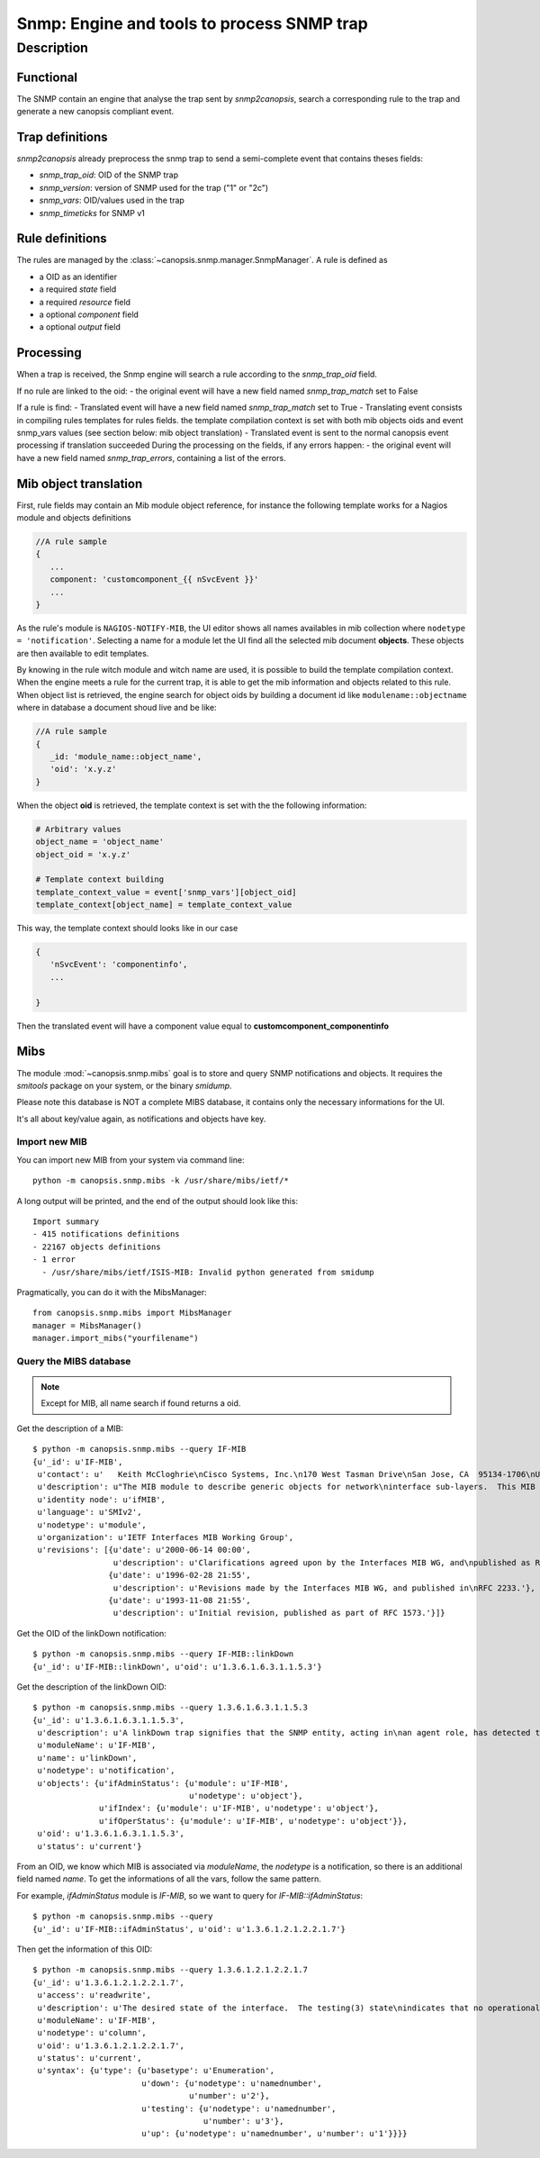 ===========================================
Snmp: Engine and tools to process SNMP trap
===========================================

.. module:: canopsis.snmp

Description
===========

Functional
----------

The SNMP contain an engine that analyse the trap sent by `snmp2canopsis`,
search a corresponding rule to the trap and generate a new canopsis compliant
event.

Trap definitions
----------------

`snmp2canopsis` already preprocess the snmp trap to send a semi-complete event
that contains theses fields:

- `snmp_trap_oid`: OID of the SNMP trap
- `snmp_version`: version of SNMP used for the trap ("1" or "2c")
- `snmp_vars`: OID/values used in the trap
- `snmp_timeticks` for SNMP v1

Rule definitions
----------------

The rules are managed by the :class:`~canopsis.snmp.manager.SnmpManager`.
A rule is defined as

- a OID as an identifier
- a required `state` field
- a required `resource` field
- a optional `component` field
- a optional `output` field


Processing
----------

When a trap is received, the Snmp engine will search a rule according to the
`snmp_trap_oid` field.

If no rule are linked to the oid:
- the original event will have a new field named `snmp_trap_match` set to False

If a rule is find:
- Translated event will have a new field named `snmp_trap_match` set to True
- Translating event consists in compiling rules templates for rules fields. the template compilation context is set with both mib objects oids and event snmp_vars values (see section below: mib object translation)
- Translated event is sent to the normal canopsis event processing if translation succeeded
During the processing on the fields, if any errors happen:
- the original event will have a new field named `snmp_trap_errors`, containing a list of the errors.

Mib object translation
----------------------

First, rule fields may contain an Mib module object reference, for instance the following template works for a Nagios module and objects definitions

.. code-block:: javascript

   //A rule sample
   {
      ...
      component: 'customcomponent_{{ nSvcEvent }}'
      ...
   }

As the rule's module is ``NAGIOS-NOTIFY-MIB``, the UI editor shows all names availables in mib collection where ``nodetype = 'notification'``.
Selecting a name for a module let the UI find all the selected mib document **objects**. These objects are then available to edit templates.

By knowing in the rule witch module and witch name are used, it is possible to build the template compilation context. When the engine meets a rule for the current trap, it is able to get the mib information and objects related to this rule. When object list is retrieved, the engine search for object oids by building a document id like ``modulename::objectname`` where in database a document shoud live and be like:

.. code-block:: javascript

   //A rule sample
   {
      _id: 'module_name::object_name',
      'oid': 'x.y.z'
   }

When the object **oid** is retrieved, the template context is set with the the following information:

.. code-block:: python

   # Arbitrary values
   object_name = 'object_name'
   object_oid = 'x.y.z'

   # Template context building
   template_context_value = event['snmp_vars'][object_oid]
   template_context[object_name] = template_context_value

This way, the template context should looks like in our case

.. code-block:: javascript

   {
      'nSvcEvent': 'componentinfo',
      ...

   }

Then the translated event will have a component value equal to **customcomponent_componentinfo**

Mibs
----

The module :mod:`~canopsis.snmp.mibs` goal is to store and query SNMP
notifications and objects. It requires the `smitools` package on your system,
or the binary `smidump`.

Please note this database is NOT a complete MIBS database, it contains only the
necessary informations for the UI.

It's all about key/value again, as notifications and objects have key.

Import new MIB
~~~~~~~~~~~~~~

You can import new MIB from your system via command line::

    python -m canopsis.snmp.mibs -k /usr/share/mibs/ietf/*

A long output will be printed, and the end of the output should look like
this::

    Import summary
    - 415 notifications definitions
    - 22167 objects definitions
    - 1 error
      - /usr/share/mibs/ietf/ISIS-MIB: Invalid python generated from smidump

Pragmatically, you can do it with the MibsManager::

    from canopsis.snmp.mibs import MibsManager
    manager = MibsManager()
    manager.import_mibs("yourfilename")


Query the MIBS database
~~~~~~~~~~~~~~~~~~~~~~~

.. note::

    Except for MIB, all name search if found returns a oid.

Get the description of a MIB::

    $ python -m canopsis.snmp.mibs --query IF-MIB
    {u'_id': u'IF-MIB',
     u'contact': u'   Keith McCloghrie\nCisco Systems, Inc.\n170 West Tasman Drive\nSan Jose, CA  95134-1706\nUS\n\n408-526-5260\nkzm@cisco.com',
     u'description': u"The MIB module to describe generic objects for network\ninterface sub-layers.  This MIB is an updated version of\nMIB-II's ifTable, and incorporates the extensions defined in\nRFC 1229.",
     u'identity node': u'ifMIB',
     u'language': u'SMIv2',
     u'nodetype': u'module',
     u'organization': u'IETF Interfaces MIB Working Group',
     u'revisions': [{u'date': u'2000-06-14 00:00',
                     u'description': u'Clarifications agreed upon by the Interfaces MIB WG, and\npublished as RFC 2863.'},
                    {u'date': u'1996-02-28 21:55',
                     u'description': u'Revisions made by the Interfaces MIB WG, and published in\nRFC 2233.'},
                    {u'date': u'1993-11-08 21:55',
                     u'description': u'Initial revision, published as part of RFC 1573.'}]}

Get the OID of the linkDown notification::

    $ python -m canopsis.snmp.mibs --query IF-MIB::linkDown
    {u'_id': u'IF-MIB::linkDown', u'oid': u'1.3.6.1.6.3.1.1.5.3'}

Get the description of the linkDown OID::

    $ python -m canopsis.snmp.mibs --query 1.3.6.1.6.3.1.1.5.3
    {u'_id': u'1.3.6.1.6.3.1.1.5.3',
     u'description': u'A linkDown trap signifies that the SNMP entity, acting in\nan agent role, has detected that the ifOperStatus object for\none of its communication links is about to enter the down\nstate from some other state (but not from the notPresent\nstate).  This other state is indicated by the included value\nof ifOperStatus.',
     u'moduleName': u'IF-MIB',
     u'name': u'linkDown',
     u'nodetype': u'notification',
     u'objects': {u'ifAdminStatus': {u'module': u'IF-MIB',
                                     u'nodetype': u'object'},
                  u'ifIndex': {u'module': u'IF-MIB', u'nodetype': u'object'},
                  u'ifOperStatus': {u'module': u'IF-MIB', u'nodetype': u'object'}},
     u'oid': u'1.3.6.1.6.3.1.1.5.3',
     u'status': u'current'}

From an OID, we know which MIB is associated via `moduleName`, the `nodetype`
is a notification, so there is an additional field named `name`.
To get the informations of all the vars, follow the same pattern.

For example, `ifAdminStatus` module is `IF-MIB`, so we want to query for
`IF-MIB::ifAdminStatus`::

    $ python -m canopsis.snmp.mibs --query
    {u'_id': u'IF-MIB::ifAdminStatus', u'oid': u'1.3.6.1.2.1.2.2.1.7'}

Then get the information of this OID::

    $ python -m canopsis.snmp.mibs --query 1.3.6.1.2.1.2.2.1.7
    {u'_id': u'1.3.6.1.2.1.2.2.1.7',
     u'access': u'readwrite',
     u'description': u'The desired state of the interface.  The testing(3) state\nindicates that no operational packets can be passed.  When a\nmanaged system initializes, all interfaces start with\nifAdminStatus in the down(2) state.  As a result of either\nexplicit management action or per configuration information\nretained by the managed system, ifAdminStatus is then\nchanged to either the up(1) or testing(3) states (or remains\nin the down(2) state).',
     u'moduleName': u'IF-MIB',
     u'nodetype': u'column',
     u'oid': u'1.3.6.1.2.1.2.2.1.7',
     u'status': u'current',
     u'syntax': {u'type': {u'basetype': u'Enumeration',
                           u'down': {u'nodetype': u'namednumber',
                                     u'number': u'2'},
                           u'testing': {u'nodetype': u'namednumber',
                                        u'number': u'3'},
                           u'up': {u'nodetype': u'namednumber', u'number': u'1'}}}}
